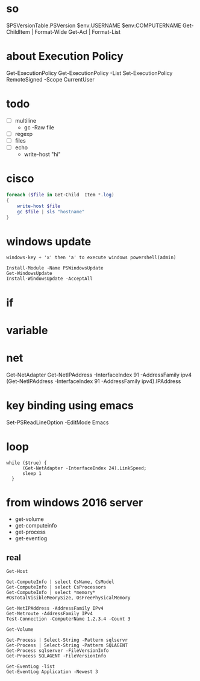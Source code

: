 * so

$PSVersionTable.PSVersion
$env:USERNAME
$env:COMPUTERNAME
Get-ChildItem | Format-Wide
Get-Acl | Format-List

* about Execution Policy

Get-ExecutionPolicy
Get-ExecutionPolicy -List
Set-ExecutionPolicy RemoteSigned -Scope CurrentUser

* todo

- [ ] multiline
  - gc -Raw file
- [ ] regexp
- [ ] files
- [ ] echo
  - write-host "hi"

* cisco

#+BEGIN_SRC powershell
  foreach ($file in Get-Child  Item *.log)
  {
      write-host $file
      gc $file | sls "hostname"
  }
#+END_SRC

* windows update

#+BEGIN_SRC
windows-key + 'x' then 'a' to execute windows powershell(admin)

Install-Module -Name PSWindowsUpdate
Get-WindowsUpdate
Install-WindowsUpdate -AcceptAll
#+END_SRC

* if
* variable
* net

Get-NetAdapter
Get-NetIPAddress -InterfaceIndex 91 -AddressFamily ipv4
(Get-NetIPAddress -InterfaceIndex 91 -AddressFamily ipv4).IPAddress

* key binding using emacs

Set-PSReadLineOption -EditMode Emacs

* loop

#+BEGIN_SRC shell
  while ($true) { 
	    (Get-NetAdapter -InterfaceIndex 24).LinkSpeed;
	    sleep 1
	}
#+END_SRC

* from windows 2016 server

- get-volume
- get-computeinfo
- get-process
- get-eventlog

** real

#+BEGIN_SRC 
Get-Host
#+END_SRC

#+BEGIN_SRC 
Get-ComputeInfo | select CsName, CsModel
Get-ComputeInfo | select CsProcessors
Get-ComputeInfo | select *memory*
#OsTotalVisibleMeorySize, OsFreePhysicalMemory
#+END_SRC

#+BEGIN_SRC 
Get-NetIPAddress -AddressFamily IPv4
Get-Netroute -AddressFamily IPv4
Test-Connection -ComputerName 1.2.3.4 -Count 3
#+END_SRC

#+BEGIN_SRC 
Get-Volume
#+END_SRC

#+BEGIN_SRC 
Get-Process | Select-String -Pattern sqlservr
Get-Process | Select-String -Pattern SQLAGENT
Get-Process sqlserver -FileVersionInfo
Get-Process SQLAGENT -FileVersionInfo
#+END_SRC

#+BEGIN_SRC 
Get-EventLog -list
Get-EventLog Application -Newest 3
#+END_SRC
